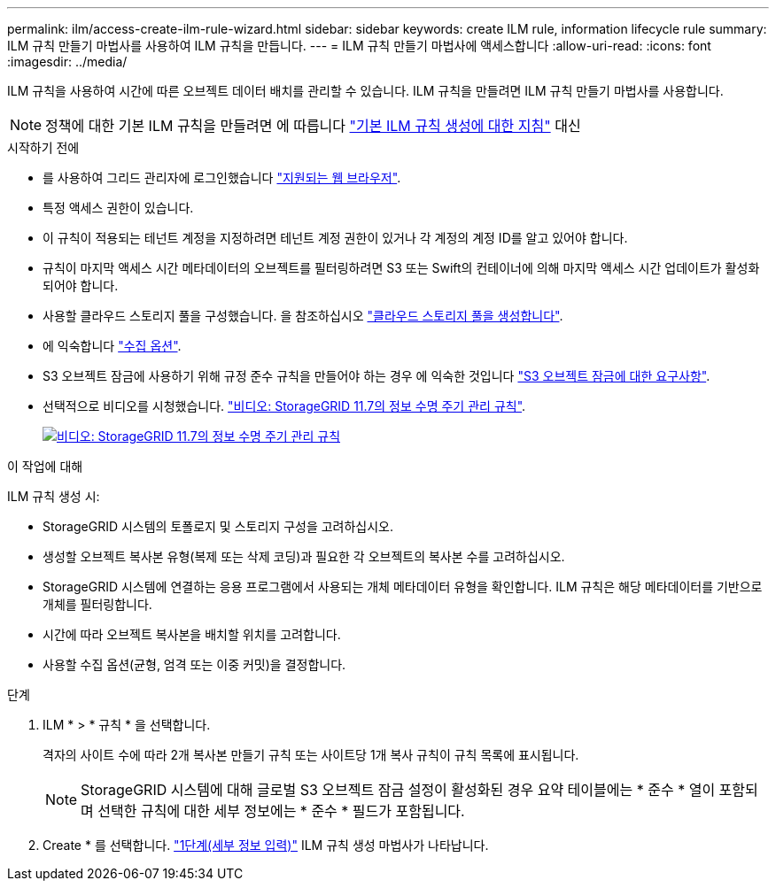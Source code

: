 ---
permalink: ilm/access-create-ilm-rule-wizard.html 
sidebar: sidebar 
keywords: create ILM rule, information lifecycle rule 
summary: ILM 규칙 만들기 마법사를 사용하여 ILM 규칙을 만듭니다. 
---
= ILM 규칙 만들기 마법사에 액세스합니다
:allow-uri-read: 
:icons: font
:imagesdir: ../media/


[role="lead"]
ILM 규칙을 사용하여 시간에 따른 오브젝트 데이터 배치를 관리할 수 있습니다. ILM 규칙을 만들려면 ILM 규칙 만들기 마법사를 사용합니다.


NOTE: 정책에 대한 기본 ILM 규칙을 만들려면 에 따릅니다 link:creating-default-ilm-rule.html["기본 ILM 규칙 생성에 대한 지침"] 대신

.시작하기 전에
* 를 사용하여 그리드 관리자에 로그인했습니다 link:../admin/web-browser-requirements.html["지원되는 웹 브라우저"].
* 특정 액세스 권한이 있습니다.
* 이 규칙이 적용되는 테넌트 계정을 지정하려면 테넌트 계정 권한이 있거나 각 계정의 계정 ID를 알고 있어야 합니다.
* 규칙이 마지막 액세스 시간 메타데이터의 오브젝트를 필터링하려면 S3 또는 Swift의 컨테이너에 의해 마지막 액세스 시간 업데이트가 활성화되어야 합니다.
* 사용할 클라우드 스토리지 풀을 구성했습니다. 을 참조하십시오 link:creating-cloud-storage-pool.html["클라우드 스토리지 풀을 생성합니다"].
* 에 익숙합니다 link:data-protection-options-for-ingest.html["수집 옵션"].
* S3 오브젝트 잠금에 사용하기 위해 규정 준수 규칙을 만들어야 하는 경우 에 익숙한 것입니다 link:requirements-for-s3-object-lock.html["S3 오브젝트 잠금에 대한 요구사항"].
* 선택적으로 비디오를 시청했습니다. https://netapp.hosted.panopto.com/Panopto/Pages/Viewer.aspx?id=6baa2e69-95b7-4bcf-a0ff-afbd0092231c["비디오: StorageGRID 11.7의 정보 수명 주기 관리 규칙"^].
+
[link=https://netapp.hosted.panopto.com/Panopto/Pages/Viewer.aspx?id=6baa2e69-95b7-4bcf-a0ff-afbd0092231c]
image::../media/video-screenshot-ilm-rules-117.png[비디오: StorageGRID 11.7의 정보 수명 주기 관리 규칙]



.이 작업에 대해
ILM 규칙 생성 시:

* StorageGRID 시스템의 토폴로지 및 스토리지 구성을 고려하십시오.
* 생성할 오브젝트 복사본 유형(복제 또는 삭제 코딩)과 필요한 각 오브젝트의 복사본 수를 고려하십시오.
* StorageGRID 시스템에 연결하는 응용 프로그램에서 사용되는 개체 메타데이터 유형을 확인합니다. ILM 규칙은 해당 메타데이터를 기반으로 개체를 필터링합니다.
* 시간에 따라 오브젝트 복사본을 배치할 위치를 고려합니다.
* 사용할 수집 옵션(균형, 엄격 또는 이중 커밋)을 결정합니다.


.단계
. ILM * > * 규칙 * 을 선택합니다.
+
격자의 사이트 수에 따라 2개 복사본 만들기 규칙 또는 사이트당 1개 복사 규칙이 규칙 목록에 표시됩니다.

+

NOTE: StorageGRID 시스템에 대해 글로벌 S3 오브젝트 잠금 설정이 활성화된 경우 요약 테이블에는 * 준수 * 열이 포함되며 선택한 규칙에 대한 세부 정보에는 * 준수 * 필드가 포함됩니다.

. Create * 를 선택합니다. link:create-ilm-rule-enter-details.html["1단계(세부 정보 입력)"] ILM 규칙 생성 마법사가 나타납니다.


